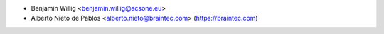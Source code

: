 * Benjamin Willig <benjamin.willig@acsone.eu>
* Alberto Nieto de Pablos <alberto.nieto@braintec.com> (https://braintec.com)
